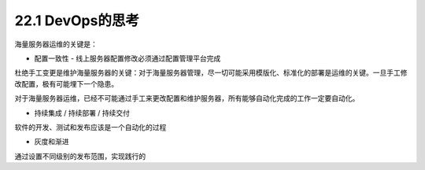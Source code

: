 =======================
22.1 DevOps的思考
=======================

海量服务器运维的关键是：

* 配置一致性 - 线上服务器配置修改必须通过配置管理平台完成

杜绝手工变更是维护海量服务器的关键：对于海量服务器管理，尽一切可能采用模版化、标准化的部署是运维的关键。一旦手工修改配置，极有可能埋下一个隐患。

对于海量服务器运维，已经不可能通过手工来更改配置和维护服务器，所有能够自动化完成的工作一定要自动化。

* 持续集成 / 持续部署 / 持续交付

软件的开发、测试和发布应该是一个自动化的过程

* 灰度和渐进

通过设置不同级别的发布范围，实现践行的
